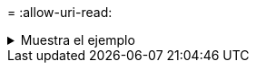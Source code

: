 = 
:allow-uri-read: 


.Muestra el ejemplo
[%collapsible]
====
[listing]
----
[root@client1 linux]# ./xcp copy -s3.insecure hdfs:///user/test s3://bucket1

xcp: WARNING: No index name has been specified, creating one with name: XCP_copy_2023-06-
08_09.01.47.581599
Job ID: Job_XCP_copy_2023-06-08_09.01.47.581599_copy
Xcp command : xcp copy -s3.insecure hdfs:///user/test s3://bucket1
Stats : 8 scanned, 5 copied, 8 indexed, 5 KiB s3.data.uploaded, 5
s3.copied.single.key.file, 5 s3.copied.file
Speed : 6.78 KiB in (1.86 KiB/s), 83.3 KiB out (22.9 KiB/s)
Total Time : 3s.
Migration ID: XCP_copy_2023-06-08_09.01.47.581599
Job ID : Job_XCP_copy_2023-06-08_09.01.47.581599_copy
Log Path : /opt/NetApp/xFiles/xcp/xcplogs/Job_XCP_copy_2023-06-08_09.01.47.581599_copy.log
STATUS : PASSED

[root@client1 linux]# ./xcp copy -s3.insecure hdfs:///user/demo s3://bucket1

xcp: WARNING: No index name has been specified, creating one with name: XCP_copy_2023-06-
08_09.15.58.807485
Job ID: Job_XCP_copy_2023-06-08_09.15.58.807485_copy
Xcp command : xcp copy -s3.insecure hdfs:///user/demo s3://bucket1
Stats : 8 scanned, 5 copied, 8 indexed, 5 KiB s3.data.uploaded, 5
s3.copied.single.key.file, 5 s3.copied.file
Speed : 10.4 KiB in (3.60 KiB/s), 85.3 KiB out (29.6 KiB/s)
Total Time : 2s.
Migration ID: XCP_copy_2023-06-08_09.15.58.807485
Job ID : Job_XCP_copy_2023-06-08_09.15.58.807485_copy
Log Path : /opt/NetApp/xFiles/xcp/xcplogs/Job_XCP_copy_2023-06-08_09.15.58.807485_copy.log
STATUS : PASSED
----
====
